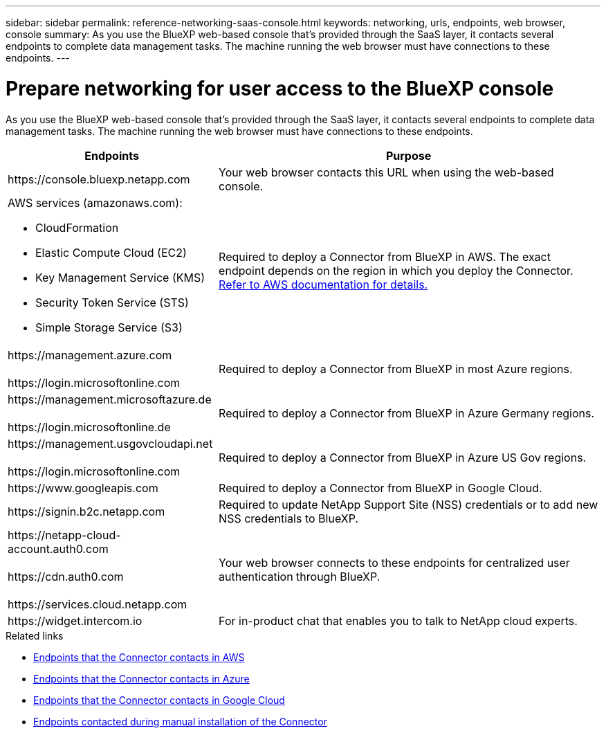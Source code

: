---
sidebar: sidebar
permalink: reference-networking-saas-console.html
keywords: networking, urls, endpoints, web browser, console
summary: As you use the BlueXP web-based console that's provided through the SaaS layer, it contacts several endpoints to complete data management tasks. The machine running the web browser must have connections to these endpoints.
---

= Prepare networking for user access to the BlueXP console
:hardbreaks:
:nofooter:
:icons: font
:linkattrs:
:imagesdir: ./media/

[.lead]
As you use the BlueXP web-based console that's provided through the SaaS layer, it contacts several endpoints to complete data management tasks. The machine running the web browser must have connections to these endpoints.

[cols=2*,options="header,autowidth"]
|===
| Endpoints
| Purpose

| \https://console.bluexp.netapp.com | Your web browser contacts this URL when using the web-based console.

a|
AWS services (amazonaws.com):

* CloudFormation
* Elastic Compute Cloud (EC2)
* Key Management Service (KMS)
* Security Token Service (STS)
* Simple Storage Service (S3)

| Required to deploy a Connector from BlueXP in AWS. The exact endpoint depends on the region in which you deploy the Connector. https://docs.aws.amazon.com/general/latest/gr/rande.html[Refer to AWS documentation for details.^]

|
\https://management.azure.com

\https://login.microsoftonline.com

| Required to deploy a Connector from BlueXP in most Azure regions.

|
\https://management.microsoftazure.de

\https://login.microsoftonline.de
| Required to deploy a Connector from BlueXP in Azure Germany regions.

|
\https://management.usgovcloudapi.net

\https://login.microsoftonline.com

| Required to deploy a Connector from BlueXP in Azure US Gov regions.

|
\https://www.googleapis.com

| Required to deploy a Connector from BlueXP in Google Cloud.

| \https://signin.b2c.netapp.com
| Required to update NetApp Support Site (NSS) credentials or to add new NSS credentials to BlueXP.

|
\https://netapp-cloud-account.auth0.com

\https://cdn.auth0.com

\https://services.cloud.netapp.com
| Your web browser connects to these endpoints for centralized user authentication through BlueXP.

| \https://widget.intercom.io
| For in-product chat that enables you to talk to NetApp cloud experts.

|===

.Related links

* link:task-set-up-networking-aws.html#endpoints-contacted-for-day-to-day-operations[Endpoints that the Connector contacts in AWS]
* link:task-set-up-networking-azure.html#endpoints-contacted-for-day-to-day-operations[Endpoints that the Connector contacts in Azure]
* link:task-set-up-networking-google.html#endpoints-contacted-for-day-to-day-operations[Endpoints that the Connector contacts in Google Cloud]
* link:task-set-up-networking-on-prem.html#endpoints-contacted-during-manual-installation[Endpoints contacted during manual installation of the Connector]